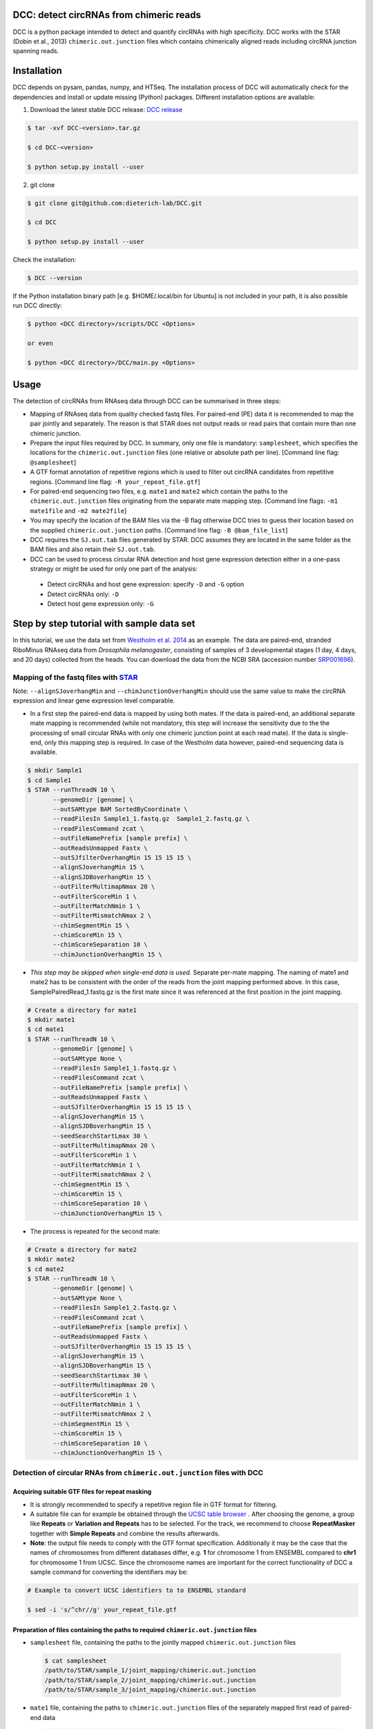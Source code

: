 *****************************************
DCC: detect circRNAs from chimeric reads
*****************************************

DCC is a python package intended to detect and quantify circRNAs with high specificity. DCC works with the STAR (Dobin et al., 2013) ``chimeric.out.junction``
files which contains chimerically aligned reads including circRNA junction spanning reads.

******************************************
Installation
******************************************


DCC depends on pysam, pandas, numpy, and HTSeq. The installation process of DCC will automatically check for the dependencies and install or update missing (Python) packages. Different installation options are available:

1) Download the latest stable DCC release: `DCC release <https://github.com/dieterich-lab/DCC/releases>`_

.. code-block:: bash

 $ tar -xvf DCC-<version>.tar.gz

 $ cd DCC-<version>

 $ python setup.py install --user

2) git clone

.. code-block:: bash

  $ git clone git@github.com:dieterich-lab/DCC.git

  $ cd DCC

  $ python setup.py install --user

Check the installation:

.. code-block:: bash

  $ DCC --version

If the Python installation binary path [e.g. $HOME/.local/bin for Ubuntu] is not included in your path, it is also possible run DCC directly:

.. code-block:: bash

  $ python <DCC directory>/scripts/DCC <Options>

  or even

  $ python <DCC directory>/DCC/main.py <Options>


******************************************
Usage
******************************************

The detection of circRNAs from RNAseq data through DCC can be summarised in three steps:

- Mapping of RNAseq data from quality checked fastq files. For paired-end (PE) data it is recommended to map the pair jointly and separately. The reason is that STAR does not output reads or read pairs that contain more than one chimeric junction.

- Prepare the input files required by DCC. In summary, only one file is mandatory: ``samplesheet``, which specifies the locations for the ``chimeric.out.junction`` files (one relative or absolute path per line). [Command line flag: ``@samplesheet``]

- A GTF format annotation of repetitive regions which is used to filter out circRNA candidates from repetitive regions. [Command line flag: ``-R your_repeat_file.gtf``]

- For paired-end sequencing two files, e.g. ``mate1`` and ``mate2`` which contain the paths to the ``chimeric.out.junction`` files originating from the separate mate mapping step. [Command line flags: ``-m1 mate1file`` and ``-m2 mate2file``]

- You may specify the location of the BAM files via the -B flag otherwise DCC tries to guess their location based on the supplied ``chimeric.out.junction`` paths. [Command line flag: ``-B @bam_file_list``]

- DCC requires the ``SJ.out.tab`` files generated by STAR. DCC assumes they are located in the same folder as the BAM files and also retain their ``SJ.out.tab``.

- DCC can be used to process circular RNA detection and host gene expression detection either in a one-pass strategy or might be used for only one part of the analysis:

 - Detect circRNAs and host gene expression: specify ``-D`` and ``-G`` option
 - Detect circRNAs only: ``-D``
 - Detect host gene expression only: ``-G``


******************************************
Step by step tutorial with sample data set
******************************************

In this tutorial, we use the data set from  `Westholm et al. 2014 <http://www.sciencedirect.com/science/article/pii/S2211124714009310>`_  as an example. The data are paired-end, stranded RiboMinus RNAseq data from *Drosophila melanogaster*, consisting of samples of 3 developmental stages (1 day, 4 days, and 20 days) collected from the heads. You can download the data from the NCBI SRA (accession number `SRP001696 <http://www.ncbi.nlm.nih.gov/sra/?term=SRP001696>`_).

Mapping of the fastq files with `STAR <https://github.com/alexdobin/STAR>`_
===========================================================================

Note: ``--alignSJoverhangMin`` and ``--chimJunctionOverhangMin`` should use the same value to make the circRNA expression and linear gene expression level comparable.

* In a first step the paired-end data is mapped by using both mates. If the data is paired-end, an additional separate mate mapping is recommended (while not mandatory, this step will increase the sensitivity due to the the processing of small circular RNAs with only one chimeric junction point at each read mate). If the data is single-end, only this mapping step is required. In case of the Westholm data however, paired-end sequencing data is available.

.. code-block:: bash

  $ mkdir Sample1
  $ cd Sample1
  $ STAR --runThreadN 10 \
         --genomeDir [genome] \
         --outSAMtype BAM SortedByCoordinate \
         --readFilesIn Sample1_1.fastq.gz  Sample1_2.fastq.gz \
         --readFilesCommand zcat \
         --outFileNamePrefix [sample prefix] \
         --outReadsUnmapped Fastx \
         --outSJfilterOverhangMin 15 15 15 15 \
         --alignSJoverhangMin 15 \
         --alignSJDBoverhangMin 15 \
         --outFilterMultimapNmax 20 \
         --outFilterScoreMin 1 \
         --outFilterMatchNmin 1 \
         --outFilterMismatchNmax 2 \
         --chimSegmentMin 15 \
         --chimScoreMin 15 \
         --chimScoreSeparation 10 \
         --chimJunctionOverhangMin 15 \


* *This step may be skipped when single-end data is used.* Separate per-mate mapping. The naming of mate1 and mate2 has to be consistent with the order of the reads from the joint mapping performed above. In this case, SamplePairedRead_1.fastq.gz is the first mate since it was referenced at the first position in the joint mapping.

.. code-block:: bash

  # Create a directory for mate1
  $ mkdir mate1
  $ cd mate1
  $ STAR --runThreadN 10 \
         --genomeDir [genome] \
         --outSAMtype None \
         --readFilesIn Sample1_1.fastq.gz \
         --readFilesCommand zcat \
         --outFileNamePrefix [sample prefix] \
         --outReadsUnmapped Fastx \
         --outSJfilterOverhangMin 15 15 15 15 \
         --alignSJoverhangMin 15 \
         --alignSJDBoverhangMin 15 \
         --seedSearchStartLmax 30 \
         --outFilterMultimapNmax 20 \
         --outFilterScoreMin 1 \
         --outFilterMatchNmin 1 \
         --outFilterMismatchNmax 2 \
         --chimSegmentMin 15 \
         --chimScoreMin 15 \
         --chimScoreSeparation 10 \
         --chimJunctionOverhangMin 15 \

* The process is repeated for the second mate:

.. code-block:: bash

  # Create a directory for mate2
  $ mkdir mate2
  $ cd mate2
  $ STAR --runThreadN 10 \
         --genomeDir [genome] \
         --outSAMtype None \
         --readFilesIn Sample1_2.fastq.gz \
         --readFilesCommand zcat \
         --outFileNamePrefix [sample prefix] \
         --outReadsUnmapped Fastx \
         --outSJfilterOverhangMin 15 15 15 15 \
         --alignSJoverhangMin 15 \
         --alignSJDBoverhangMin 15 \
         --seedSearchStartLmax 30 \
         --outFilterMultimapNmax 20 \
         --outFilterScoreMin 1 \
         --outFilterMatchNmin 1 \
         --outFilterMismatchNmax 2 \
         --chimSegmentMin 15 \
         --chimScoreMin 15 \
         --chimScoreSeparation 10 \
         --chimJunctionOverhangMin 15 \


Detection of circular RNAs from ``chimeric.out.junction`` files with DCC
===========================================================================

Acquiring suitable GTF files for repeat masking 
--------------------------------------------------------------------------------------

- It is strongly recommended to specify a repetitive region file in GTF format for filtering. 

- A suitable file can for example be obtained through the `UCSC table browser <http://genome.ucsc.edu/cgi-bin/hgTables>`_ . After choosing the genome, a group like **Repeats** or **Variation and Repeats** has to be selected. For the track, we recommend to choose **RepeatMasker** together with **Simple Repeats** and combine the results afterwards.

- **Note**: the output file needs to comply with the GTF format specification. Additionally it may be the case that the names of chromosomes from different databases differ, e.g. **1** for chromosome 1 from ENSEMBL compared to **chr1** for chromosome 1 from UCSC. Since the chromosome names are important for the correct functionality of DCC a sample command for converting the identifiers may be:

.. code-block:: bash

 # Example to convert UCSC identifiers to to ENSEMBL standard

 $ sed -i 's/^chr//g' your_repeat_file.gtf

Preparation of files containing the paths to required ``chimeric.out.junction`` files 
--------------------------------------------------------------------------------------

* ``samplesheet`` file, containing the paths to the jointly mapped ``chimeric.out.junction`` files

 .. code-block:: bash

  $ cat samplesheet
  /path/to/STAR/sample_1/joint_mapping/chimeric.out.junction
  /path/to/STAR/sample_2/joint_mapping/chimeric.out.junction
  /path/to/STAR/sample_3/joint_mapping/chimeric.out.junction


* ``mate1`` file, containing the paths to ``chimeric.out.junction`` files of the separately mapped first read of paired-end data 

 .. code-block:: bash

  $ cat mate2
  /path/to/STAR/sample_1_mate1/joint_mapping/chimeric.out.junction
  /path/to/STAR/sample_2_mate1/joint_mapping/chimeric.out.junction
  /path/to/STAR/sample_3_mate1/joint_mapping/chimeric.out.junction


* ``mate2`` file, containing the paths to ``chimeric.out.junction`` files of the separately mapped first read of paired-end data 

 .. code-block:: bash

  $ cat mate2
  /path/to/STAR/sample_1_mate2/joint_mapping/chimeric.out.junction
  /path/to/STAR/sample_2_mate2/joint_mapping/chimeric.out.junction
  /path/to/STAR/sample_3_mate2/joint_mapping/chimeric.out.junction

Pre-mapped ``chimeric.out.junction`` files from Westholm et al. data set are part of the DCC distribution

.. code-block:: bash

  $ <DCC directory>/DCC/data/samplesheet # jointly mapped chimeric.junction.out files
  $ <DCC directory>/DCC/data/mate1 # mate1 independently mapped chimeric.junction.out files
  $ <DCC directory>/DCC/data/mate1 # mate2 independently mapped chimeric.junction.out files


Runnning DCC
--------------------------------------------------------------------------------------

After performing all preparation steps DCC can now be started:

.. code-block:: bash

  # Run DCC to detect circRNAs, using Westholm data as example

  $ DCC @samplesheet \ # @ is generally used to specify a file name
        -mt1 @mate1 \ # mate1 file containing the mate1 independently mapped chimeric.junction.out files
        -mt2 @mate2 \ # mate2 file containing the mate1 independently mapped chimeric.junction.out files
        -D \ # run in circular RNA detection mode
        -R [Repeats].gtf \ # regions in this GTF file are masked from circular RNA detection
        -an [Annotation].gtf \ # annotation is used to assign gene names to known transcripts
        -Pi \ # run in paired independent mode, i.e. use -mt1 and -mt2
        -F \ # filter the circular RNA candidate regions
        -M \ # filter out candidates from mitochondrial chromosomes
        -Nr 5 6 \ minimum number of replicates the candidate is showing in [1] and minimum count in the replicate [2]
        -fg \ # candidates are not allowed to span more than one gene
        -G \ # also run host gene expression 
        -A [Reference].fa \ # name of the fasta genome reference file; must be indexed, i.e. a .fai file must be present

  # For single end, non-stranded data:
  $ DCC @samplesheet -D -R [Repeats].gtf -an [Annotation].gtf -F -M -Nr 5 6 -fg -G -A [Reference].fa

  $ DCC @samplesheet -mt1 @mate1 -mt2 @mate2 -D -S -R [Repeats].gtf -an [Annotation].gtf -Pi -F -M -Nr 5 6 -fg

  # For details on the parameters please refer to the help page of DCC:
  $ DCC -h

**Notes:** 

* By default, DCC assumes that the data is stranded. For non-stranded data the ``-N`` flag should be used.

* Although not mandatory, we strongly recommend to the ``-F`` filtering step  


******************************************
Output files generated by DCC
******************************************

The output of DCC consists of the following four files: CircRNACount, CircCoordinates, LinearCount and CircSkipJunctions.

- **CircRNACount:** a table containing read counts for circRNAs detected. First three columns are chr, circRNA start, circRNA end. From fourth column on are the circRNA read counts, one sample per column, shown in the order given in your samplesheet.

- **CircCoordinates:** circular RNA annotations in BED format. The columns are chr, start, end, genename, junctiontype (based on STAR; 0: non-canonical; 1: GT/AG, 2: CT/AC, 3: GC/AG, 4: CT/GC, 5: AT/AC, 6: GT/AT), strand, circRNA region (startregion-endregion), overall regions (the genomic features circRNA coordinates interval covers).

- **LinearCount:** host gene expression count table, same setup with CircRNACount file.

- **CircSkipJunctions:** circSkip junctions. The first three columns are the same as in LinearCount/CircRNACount, the following columns represent the circSkip junctions found for each sample. circSkip junctions are given as chr:start-end:count, e.g. chr1:1787-6949:10. It is possible that for one circRNA multiple circSkip junctions are found due to the fact the the circular RNA may arise from different isoforms. In this case, multiple circSkip junctions are delimited with semicolon. A 0 implies that no circSkip junctions have been found for this circRNA.

*******************************************************************************************************************
Test for host-independently regulated circRNAs with `CircTest <https://github.com/dieterich-lab/CircTest>`_
*******************************************************************************************************************

Prerequisites:

- The `CircTest <https://github.com/dieterich-lab/CircTest>`_ package must be installed


Import of DCC output files into R:
==================================

Using user-generated data
---------------------------

.. code-block:: R

  library(CircTest)

  CircRNACount <- read.delim('CircRNACount',header=T)
  LinearCount <- read.delim('LinearCount',header=T)
  CircCoordinates <- read.delim('CircCoordinates',header=T)

  CircRNACount_filtered <- Circ.filter(circ = CircRNACount,
                                       linear = LinearCount,
                                       Nreplicates = 6,
                                       filter.sample = 6,
                                       filter.count = 5,
                                       percentage = 0.1
                                      )

  CircCoordinates_filtered <- CircCoordinates[rownames(CircRNACount_filtered),]
  LinearCount_filtered <- LinearCount[rownames(CircRNACount_filtered),]

Alternatively, the pre-processed Westholm et al. data from CircTest package may be used:
-----------------------------------------------------------------------------------------

.. code-block:: R

  library(CircTest)

  data(Circ)
  CircRNACount_filtered <- Circ
  data(Coordinates)
  CircCoordinates_filtered <- Coordinates
  data(Linear)
  LinearCount_filtered <- Linear

Test for host-independently regulated circRNAs
====================================================================

Execute the test  
-------------------------------------------------------------------

.. code-block:: R

 test = Circ.test(CircRNACount_filtered,
                  LinearCount_filtered,
                  CircCoordinates_filtered,
                  group=c(rep(1,6),rep(2,6),rep(3,6))
                  )

 # Significant result may be shown in a summary table
 View(test$summary_table)

Visualisation  the significantly host-independently regulated circRNAs
-----------------------------------------------------------------------

.. code-block:: R

 for (i in rownames(test$summary_table))  {
  Circ.ratioplot(CircRNACount_filtered,
                 LinearCount_filtered,
                 CircCoordinates_filtered,
                 plotrow=i,
                 groupindicator1=c(rep('1days',6),rep('4days',6),rep('20days',6)),
                 lab_legend='Ages'
                 )
 }

For further details on the usage of CircTest please refer to the corresponding GitHub project.

******************************************
Problems, issues, and errors
******************************************

* In case of any problems or feature requests please do not hesitate to open an issue on GitHub: `Create an issue <https://github.com/dieterich-lab/DCC/issues/new>`_
* Please make sure to run DCC with the ``-k`` flag when reporting an error to keep temporary files important for debugging purposes
* Please also always paste or include the DCC log file
